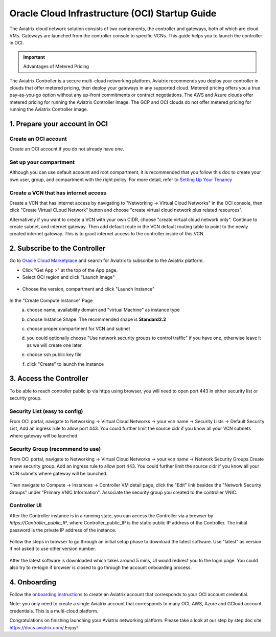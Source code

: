 ﻿


===============================================
Oracle Cloud Infrastructure (OCI) Startup Guide
===============================================


The Aviatrix cloud network solution consists of two components, the controller and 
gateways, both of which are cloud VMs. Gateways are launched from the controller console to specific VCNs. This
guide helps you to launch the controller in OCI.

.. Important::

  Advantages of Metered Pricing
 
The Aviatrix Controller is a secure multi-cloud networking platform. Aviatrix recommends you deploy your controller in clouds that offer metered pricing, then deploy your gateways in any supported cloud. Metered pricing offers you a true pay-as-you-go option without any up-front commitments or contract negotiations. The AWS and Azure clouds offer metered pricing for running the Aviatrix Controller image. The GCP and OCI clouds do not offer metered pricing for running the Aviatrix Controller image.



1. Prepare your account in OCI
==============================

Create an OCI account
-----------------------

Create an OCI account if you do not already have one.

Set up your compartment
-----------------------

Although you can use default account and root compartment, it is recommended that you follow this doc to create your own user, group, and compartment with the right policy.
For more detail, refer to  `Setting Up Your Tenancy <https://docs.cloud.oracle.com/iaas/Content/GSG/Concepts/settinguptenancy.htm>`_

Create a VCN that has internet access
-------------------------------------

Create a VCN that has internet access by navigating to "Networking -> Virtual Cloud Networks" in the OCI console,
then click "Create Virtual CLoud Network" button and choose "create virtual cloud network plus related resources".

Alternatively if you want to create a VCN with your own CIDR, choose "create virtual cloud network only". Continue to create subnet, and internet gateway.
Then add default route in the VCN default routing table to point to the newly created internet gateway. This is to grant internet access to the controller inside of this VCN.



2. Subscribe to the Controller
==============================

Go to `Oracle Cloud Marketplace <https://cloudmarketplace.oracle.com/marketplace/en_US/homePage.jspx>`_ and search for Aviatrix to subscribe to the Aviatrix platform.

* Click "Get App >" at the top of the App page.
* Select OCI region and click "Launch Image"

 |inst_region|

* Choose the version, compartment and click "Launch Instance"

 |inst_launch|

In the "Create Compute Instance" Page
    a. choose name, availability domain and "virtual Machine" as instance type
    b. choose Instance Shape. The recommended shape is **Standard2.2**

       |inst_flavor|

    c. choose proper compartment for VCN and subnet
    d. you could optionally choose "Use network security groups to control traffic" if you have one, otherwise leave it as we will create one later

       |inst_network|

    e. choose ssh public key file
    f. click "Create" to launch the instance


3. Access the Controller
=========================

To be able to reach controller public ip via https using browser, you will need to open port 443 in either security list or security group.

Security List (easy to config)
------------------------------
From OCI portal, navigate to Networking -> Virtual Cloud Networks -> your vcn name -> Security Lists -> Default Security List,
Add an ingress rule to allow port 443. You could further limit the source cidr if you know all your VCN subnets where gateway will be launched.

 |inst_seclist|

Security Group (recommend to use)
---------------------------------
From OCI portal, navigate to Networking -> Virtual Cloud Networks -> your vcn name -> Network Security Groups
Create a new security group. Add an ingress rule to allow port 443. You could further limit the source cidr if you know all your VCN subnets where gateway will be launched.

 |inst_secgroup|

Then navigate to Compute -> Instances -> Controller VM detail page, click the "Edit" link besides the "Network Security Groups" under "Primary VNIC Information".
Associate the security group you created to the controller VNIC.

 |inst_vnic_secgroup|


Controller UI
-------------
After the Controller instance is in a running state, you can access the Controller
via a browser by `https://Controller_public_IP`, where Controller_public_IP is the static public IP address of the Controller.
The initial password is the private IP address of the instance.

 |startup_first_login|

Follow the steps in browser to go through an initial setup phase to download the latest software. Use "latest" as version if not asked to use other version number.

 |startup_version|

After the latest software is downloaded which takes around 5 mins, UI would redirect you to the login page.
You could also try to re-login if browser is closed to go through the account onboarding process.

 |startup_login|


4. Onboarding
==============
Follow the `onboarding instructions <https://docs.aviatrix.com/HowTos/oracle-aviatrix-cloud-controller-onboard.html>`_ to create an Aviatrix account that corresponds to your OCI account credential.

Note: you only need to create a single Aviatrix account that corresponds to many OCI, AWS, Azure and GCloud account credentials. This is a multi-cloud platform.


Congratulations on finishing launching your Aviatrix networking platform. Please take a look at our step by step doc site
`https://docs.aviatrix.com/ <https://docs.aviatrix.com/>`_
Enjoy!


.. |inst_launch| image:: OCIAviatrixCloudControllerStartupGuide_media/inst_launch.png
.. |inst_region| image:: OCIAviatrixCloudControllerStartupGuide_media/inst_region.png
.. |inst_flavor| image:: OCIAviatrixCloudControllerStartupGuide_media/inst_flavor.png
.. |inst_network| image:: OCIAviatrixCloudControllerStartupGuide_media/inst_network.png
.. |inst_seclist| image:: OCIAviatrixCloudControllerStartupGuide_media/inst_seclist.png
.. |inst_secgroup| image:: OCIAviatrixCloudControllerStartupGuide_media/inst_secgroup.png
.. |inst_vnic_secgroup| image:: OCIAviatrixCloudControllerStartupGuide_media/inst_vnic_secgroup.png
.. |startup_version| image:: OCIAviatrixCloudControllerStartupGuide_media/startup_version.png
.. |startup_first_login| image:: OCIAviatrixCloudControllerStartupGuide_media/startup_first_login.png
.. |startup_login| image:: OCIAviatrixCloudControllerStartupGuide_media/startup_login.png


